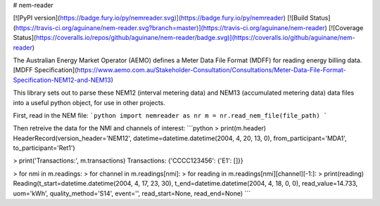 # nem-reader

[![PyPI version](https://badge.fury.io/py/nemreader.svg)](https://badge.fury.io/py/nemreader) [![Build Status](https://travis-ci.org/aguinane/nem-reader.svg?branch=master)](https://travis-ci.org/aguinane/nem-reader) [![Coverage Status](https://coveralls.io/repos/github/aguinane/nem-reader/badge.svg)](https://coveralls.io/github/aguinane/nem-reader)

The Australian Energy Market Operator (AEMO) defines a Meter Data File Format (MDFF) for reading energy billing data.
[MDFF Specification](https://www.aemo.com.au/Stakeholder-Consultation/Consultations/Meter-Data-File-Format-Specification-NEM12-and-NEM13)

This library sets out to parse these NEM12 (interval metering data) and NEM13 (accumulated metering data) data files into a useful python object, for use in other projects.

First, read in the NEM file:
```python
import nemreader as nr
m = nr.read_nem_file(file_path)
```

Then retreive the data for the NMI and channels of interest:
```python
> print(m.header)
HeaderRecord(version_header='NEM12', datetime=datetime.datetime(2004, 4, 20, 13, 0), from_participant='MDA1', to_participant='Ret1')

> print('Transactions:', m.transactions)
Transactions: {'CCCC123456': {'E1': []}}

> for nmi in m.readings:
>     for channel in m.readings[nmi]:
>         for reading in m.readings[nmi][channel][-1:]:
>             print(reading)
Reading(t_start=datetime.datetime(2004, 4, 17, 23, 30), t_end=datetime.datetime(2004, 4, 18, 0, 0), read_value=14.733, uom='kWh', quality_method='S14', event='', read_start=None, read_end=None)
```

